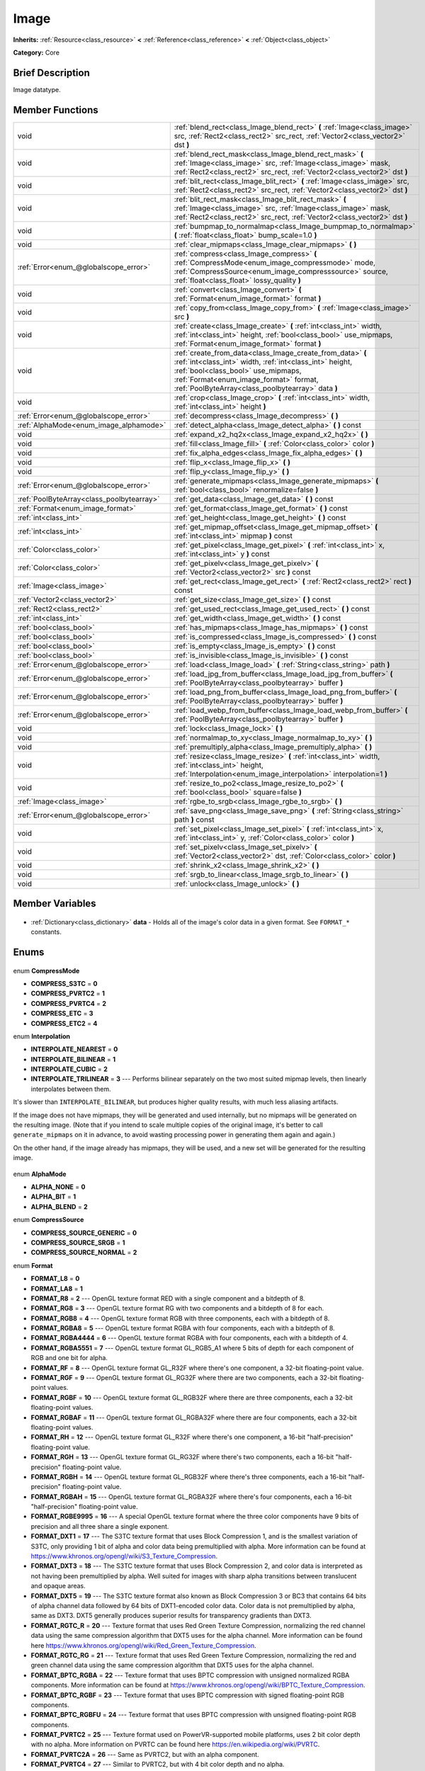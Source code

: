 .. Generated automatically by doc/tools/makerst.py in Godot's source tree.
.. DO NOT EDIT THIS FILE, but the Image.xml source instead.
.. The source is found in doc/classes or modules/<name>/doc_classes.

.. _class_Image:

Image
=====

**Inherits:** :ref:`Resource<class_resource>` **<** :ref:`Reference<class_reference>` **<** :ref:`Object<class_object>`

**Category:** Core

Brief Description
-----------------

Image datatype.

Member Functions
----------------

+--------------------------------------------+-----------------------------------------------------------------------------------------------------------------------------------------------------------------------------------------------------------------------------------------------------------+
| void                                       | :ref:`blend_rect<class_Image_blend_rect>` **(** :ref:`Image<class_image>` src, :ref:`Rect2<class_rect2>` src_rect, :ref:`Vector2<class_vector2>` dst **)**                                                                                                |
+--------------------------------------------+-----------------------------------------------------------------------------------------------------------------------------------------------------------------------------------------------------------------------------------------------------------+
| void                                       | :ref:`blend_rect_mask<class_Image_blend_rect_mask>` **(** :ref:`Image<class_image>` src, :ref:`Image<class_image>` mask, :ref:`Rect2<class_rect2>` src_rect, :ref:`Vector2<class_vector2>` dst **)**                                                      |
+--------------------------------------------+-----------------------------------------------------------------------------------------------------------------------------------------------------------------------------------------------------------------------------------------------------------+
| void                                       | :ref:`blit_rect<class_Image_blit_rect>` **(** :ref:`Image<class_image>` src, :ref:`Rect2<class_rect2>` src_rect, :ref:`Vector2<class_vector2>` dst **)**                                                                                                  |
+--------------------------------------------+-----------------------------------------------------------------------------------------------------------------------------------------------------------------------------------------------------------------------------------------------------------+
| void                                       | :ref:`blit_rect_mask<class_Image_blit_rect_mask>` **(** :ref:`Image<class_image>` src, :ref:`Image<class_image>` mask, :ref:`Rect2<class_rect2>` src_rect, :ref:`Vector2<class_vector2>` dst **)**                                                        |
+--------------------------------------------+-----------------------------------------------------------------------------------------------------------------------------------------------------------------------------------------------------------------------------------------------------------+
| void                                       | :ref:`bumpmap_to_normalmap<class_Image_bumpmap_to_normalmap>` **(** :ref:`float<class_float>` bump_scale=1.0 **)**                                                                                                                                        |
+--------------------------------------------+-----------------------------------------------------------------------------------------------------------------------------------------------------------------------------------------------------------------------------------------------------------+
| void                                       | :ref:`clear_mipmaps<class_Image_clear_mipmaps>` **(** **)**                                                                                                                                                                                               |
+--------------------------------------------+-----------------------------------------------------------------------------------------------------------------------------------------------------------------------------------------------------------------------------------------------------------+
| :ref:`Error<enum_@globalscope_error>`      | :ref:`compress<class_Image_compress>` **(** :ref:`CompressMode<enum_image_compressmode>` mode, :ref:`CompressSource<enum_image_compresssource>` source, :ref:`float<class_float>` lossy_quality **)**                                                     |
+--------------------------------------------+-----------------------------------------------------------------------------------------------------------------------------------------------------------------------------------------------------------------------------------------------------------+
| void                                       | :ref:`convert<class_Image_convert>` **(** :ref:`Format<enum_image_format>` format **)**                                                                                                                                                                   |
+--------------------------------------------+-----------------------------------------------------------------------------------------------------------------------------------------------------------------------------------------------------------------------------------------------------------+
| void                                       | :ref:`copy_from<class_Image_copy_from>` **(** :ref:`Image<class_image>` src **)**                                                                                                                                                                         |
+--------------------------------------------+-----------------------------------------------------------------------------------------------------------------------------------------------------------------------------------------------------------------------------------------------------------+
| void                                       | :ref:`create<class_Image_create>` **(** :ref:`int<class_int>` width, :ref:`int<class_int>` height, :ref:`bool<class_bool>` use_mipmaps, :ref:`Format<enum_image_format>` format **)**                                                                     |
+--------------------------------------------+-----------------------------------------------------------------------------------------------------------------------------------------------------------------------------------------------------------------------------------------------------------+
| void                                       | :ref:`create_from_data<class_Image_create_from_data>` **(** :ref:`int<class_int>` width, :ref:`int<class_int>` height, :ref:`bool<class_bool>` use_mipmaps, :ref:`Format<enum_image_format>` format, :ref:`PoolByteArray<class_poolbytearray>` data **)** |
+--------------------------------------------+-----------------------------------------------------------------------------------------------------------------------------------------------------------------------------------------------------------------------------------------------------------+
| void                                       | :ref:`crop<class_Image_crop>` **(** :ref:`int<class_int>` width, :ref:`int<class_int>` height **)**                                                                                                                                                       |
+--------------------------------------------+-----------------------------------------------------------------------------------------------------------------------------------------------------------------------------------------------------------------------------------------------------------+
| :ref:`Error<enum_@globalscope_error>`      | :ref:`decompress<class_Image_decompress>` **(** **)**                                                                                                                                                                                                     |
+--------------------------------------------+-----------------------------------------------------------------------------------------------------------------------------------------------------------------------------------------------------------------------------------------------------------+
| :ref:`AlphaMode<enum_image_alphamode>`     | :ref:`detect_alpha<class_Image_detect_alpha>` **(** **)** const                                                                                                                                                                                           |
+--------------------------------------------+-----------------------------------------------------------------------------------------------------------------------------------------------------------------------------------------------------------------------------------------------------------+
| void                                       | :ref:`expand_x2_hq2x<class_Image_expand_x2_hq2x>` **(** **)**                                                                                                                                                                                             |
+--------------------------------------------+-----------------------------------------------------------------------------------------------------------------------------------------------------------------------------------------------------------------------------------------------------------+
| void                                       | :ref:`fill<class_Image_fill>` **(** :ref:`Color<class_color>` color **)**                                                                                                                                                                                 |
+--------------------------------------------+-----------------------------------------------------------------------------------------------------------------------------------------------------------------------------------------------------------------------------------------------------------+
| void                                       | :ref:`fix_alpha_edges<class_Image_fix_alpha_edges>` **(** **)**                                                                                                                                                                                           |
+--------------------------------------------+-----------------------------------------------------------------------------------------------------------------------------------------------------------------------------------------------------------------------------------------------------------+
| void                                       | :ref:`flip_x<class_Image_flip_x>` **(** **)**                                                                                                                                                                                                             |
+--------------------------------------------+-----------------------------------------------------------------------------------------------------------------------------------------------------------------------------------------------------------------------------------------------------------+
| void                                       | :ref:`flip_y<class_Image_flip_y>` **(** **)**                                                                                                                                                                                                             |
+--------------------------------------------+-----------------------------------------------------------------------------------------------------------------------------------------------------------------------------------------------------------------------------------------------------------+
| :ref:`Error<enum_@globalscope_error>`      | :ref:`generate_mipmaps<class_Image_generate_mipmaps>` **(** :ref:`bool<class_bool>` renormalize=false **)**                                                                                                                                               |
+--------------------------------------------+-----------------------------------------------------------------------------------------------------------------------------------------------------------------------------------------------------------------------------------------------------------+
| :ref:`PoolByteArray<class_poolbytearray>`  | :ref:`get_data<class_Image_get_data>` **(** **)** const                                                                                                                                                                                                   |
+--------------------------------------------+-----------------------------------------------------------------------------------------------------------------------------------------------------------------------------------------------------------------------------------------------------------+
| :ref:`Format<enum_image_format>`           | :ref:`get_format<class_Image_get_format>` **(** **)** const                                                                                                                                                                                               |
+--------------------------------------------+-----------------------------------------------------------------------------------------------------------------------------------------------------------------------------------------------------------------------------------------------------------+
| :ref:`int<class_int>`                      | :ref:`get_height<class_Image_get_height>` **(** **)** const                                                                                                                                                                                               |
+--------------------------------------------+-----------------------------------------------------------------------------------------------------------------------------------------------------------------------------------------------------------------------------------------------------------+
| :ref:`int<class_int>`                      | :ref:`get_mipmap_offset<class_Image_get_mipmap_offset>` **(** :ref:`int<class_int>` mipmap **)** const                                                                                                                                                    |
+--------------------------------------------+-----------------------------------------------------------------------------------------------------------------------------------------------------------------------------------------------------------------------------------------------------------+
| :ref:`Color<class_color>`                  | :ref:`get_pixel<class_Image_get_pixel>` **(** :ref:`int<class_int>` x, :ref:`int<class_int>` y **)** const                                                                                                                                                |
+--------------------------------------------+-----------------------------------------------------------------------------------------------------------------------------------------------------------------------------------------------------------------------------------------------------------+
| :ref:`Color<class_color>`                  | :ref:`get_pixelv<class_Image_get_pixelv>` **(** :ref:`Vector2<class_vector2>` src **)** const                                                                                                                                                             |
+--------------------------------------------+-----------------------------------------------------------------------------------------------------------------------------------------------------------------------------------------------------------------------------------------------------------+
| :ref:`Image<class_image>`                  | :ref:`get_rect<class_Image_get_rect>` **(** :ref:`Rect2<class_rect2>` rect **)** const                                                                                                                                                                    |
+--------------------------------------------+-----------------------------------------------------------------------------------------------------------------------------------------------------------------------------------------------------------------------------------------------------------+
| :ref:`Vector2<class_vector2>`              | :ref:`get_size<class_Image_get_size>` **(** **)** const                                                                                                                                                                                                   |
+--------------------------------------------+-----------------------------------------------------------------------------------------------------------------------------------------------------------------------------------------------------------------------------------------------------------+
| :ref:`Rect2<class_rect2>`                  | :ref:`get_used_rect<class_Image_get_used_rect>` **(** **)** const                                                                                                                                                                                         |
+--------------------------------------------+-----------------------------------------------------------------------------------------------------------------------------------------------------------------------------------------------------------------------------------------------------------+
| :ref:`int<class_int>`                      | :ref:`get_width<class_Image_get_width>` **(** **)** const                                                                                                                                                                                                 |
+--------------------------------------------+-----------------------------------------------------------------------------------------------------------------------------------------------------------------------------------------------------------------------------------------------------------+
| :ref:`bool<class_bool>`                    | :ref:`has_mipmaps<class_Image_has_mipmaps>` **(** **)** const                                                                                                                                                                                             |
+--------------------------------------------+-----------------------------------------------------------------------------------------------------------------------------------------------------------------------------------------------------------------------------------------------------------+
| :ref:`bool<class_bool>`                    | :ref:`is_compressed<class_Image_is_compressed>` **(** **)** const                                                                                                                                                                                         |
+--------------------------------------------+-----------------------------------------------------------------------------------------------------------------------------------------------------------------------------------------------------------------------------------------------------------+
| :ref:`bool<class_bool>`                    | :ref:`is_empty<class_Image_is_empty>` **(** **)** const                                                                                                                                                                                                   |
+--------------------------------------------+-----------------------------------------------------------------------------------------------------------------------------------------------------------------------------------------------------------------------------------------------------------+
| :ref:`bool<class_bool>`                    | :ref:`is_invisible<class_Image_is_invisible>` **(** **)** const                                                                                                                                                                                           |
+--------------------------------------------+-----------------------------------------------------------------------------------------------------------------------------------------------------------------------------------------------------------------------------------------------------------+
| :ref:`Error<enum_@globalscope_error>`      | :ref:`load<class_Image_load>` **(** :ref:`String<class_string>` path **)**                                                                                                                                                                                |
+--------------------------------------------+-----------------------------------------------------------------------------------------------------------------------------------------------------------------------------------------------------------------------------------------------------------+
| :ref:`Error<enum_@globalscope_error>`      | :ref:`load_jpg_from_buffer<class_Image_load_jpg_from_buffer>` **(** :ref:`PoolByteArray<class_poolbytearray>` buffer **)**                                                                                                                                |
+--------------------------------------------+-----------------------------------------------------------------------------------------------------------------------------------------------------------------------------------------------------------------------------------------------------------+
| :ref:`Error<enum_@globalscope_error>`      | :ref:`load_png_from_buffer<class_Image_load_png_from_buffer>` **(** :ref:`PoolByteArray<class_poolbytearray>` buffer **)**                                                                                                                                |
+--------------------------------------------+-----------------------------------------------------------------------------------------------------------------------------------------------------------------------------------------------------------------------------------------------------------+
| :ref:`Error<enum_@globalscope_error>`      | :ref:`load_webp_from_buffer<class_Image_load_webp_from_buffer>` **(** :ref:`PoolByteArray<class_poolbytearray>` buffer **)**                                                                                                                              |
+--------------------------------------------+-----------------------------------------------------------------------------------------------------------------------------------------------------------------------------------------------------------------------------------------------------------+
| void                                       | :ref:`lock<class_Image_lock>` **(** **)**                                                                                                                                                                                                                 |
+--------------------------------------------+-----------------------------------------------------------------------------------------------------------------------------------------------------------------------------------------------------------------------------------------------------------+
| void                                       | :ref:`normalmap_to_xy<class_Image_normalmap_to_xy>` **(** **)**                                                                                                                                                                                           |
+--------------------------------------------+-----------------------------------------------------------------------------------------------------------------------------------------------------------------------------------------------------------------------------------------------------------+
| void                                       | :ref:`premultiply_alpha<class_Image_premultiply_alpha>` **(** **)**                                                                                                                                                                                       |
+--------------------------------------------+-----------------------------------------------------------------------------------------------------------------------------------------------------------------------------------------------------------------------------------------------------------+
| void                                       | :ref:`resize<class_Image_resize>` **(** :ref:`int<class_int>` width, :ref:`int<class_int>` height, :ref:`Interpolation<enum_image_interpolation>` interpolation=1 **)**                                                                                   |
+--------------------------------------------+-----------------------------------------------------------------------------------------------------------------------------------------------------------------------------------------------------------------------------------------------------------+
| void                                       | :ref:`resize_to_po2<class_Image_resize_to_po2>` **(** :ref:`bool<class_bool>` square=false **)**                                                                                                                                                          |
+--------------------------------------------+-----------------------------------------------------------------------------------------------------------------------------------------------------------------------------------------------------------------------------------------------------------+
| :ref:`Image<class_image>`                  | :ref:`rgbe_to_srgb<class_Image_rgbe_to_srgb>` **(** **)**                                                                                                                                                                                                 |
+--------------------------------------------+-----------------------------------------------------------------------------------------------------------------------------------------------------------------------------------------------------------------------------------------------------------+
| :ref:`Error<enum_@globalscope_error>`      | :ref:`save_png<class_Image_save_png>` **(** :ref:`String<class_string>` path **)** const                                                                                                                                                                  |
+--------------------------------------------+-----------------------------------------------------------------------------------------------------------------------------------------------------------------------------------------------------------------------------------------------------------+
| void                                       | :ref:`set_pixel<class_Image_set_pixel>` **(** :ref:`int<class_int>` x, :ref:`int<class_int>` y, :ref:`Color<class_color>` color **)**                                                                                                                     |
+--------------------------------------------+-----------------------------------------------------------------------------------------------------------------------------------------------------------------------------------------------------------------------------------------------------------+
| void                                       | :ref:`set_pixelv<class_Image_set_pixelv>` **(** :ref:`Vector2<class_vector2>` dst, :ref:`Color<class_color>` color **)**                                                                                                                                  |
+--------------------------------------------+-----------------------------------------------------------------------------------------------------------------------------------------------------------------------------------------------------------------------------------------------------------+
| void                                       | :ref:`shrink_x2<class_Image_shrink_x2>` **(** **)**                                                                                                                                                                                                       |
+--------------------------------------------+-----------------------------------------------------------------------------------------------------------------------------------------------------------------------------------------------------------------------------------------------------------+
| void                                       | :ref:`srgb_to_linear<class_Image_srgb_to_linear>` **(** **)**                                                                                                                                                                                             |
+--------------------------------------------+-----------------------------------------------------------------------------------------------------------------------------------------------------------------------------------------------------------------------------------------------------------+
| void                                       | :ref:`unlock<class_Image_unlock>` **(** **)**                                                                                                                                                                                                             |
+--------------------------------------------+-----------------------------------------------------------------------------------------------------------------------------------------------------------------------------------------------------------------------------------------------------------+

Member Variables
----------------

  .. _class_Image_data:

- :ref:`Dictionary<class_dictionary>` **data** - Holds all of the image's color data in a given format. See ``FORMAT_*`` constants.


Enums
-----

  .. _enum_Image_CompressMode:

enum **CompressMode**

- **COMPRESS_S3TC** = **0**
- **COMPRESS_PVRTC2** = **1**
- **COMPRESS_PVRTC4** = **2**
- **COMPRESS_ETC** = **3**
- **COMPRESS_ETC2** = **4**

  .. _enum_Image_Interpolation:

enum **Interpolation**

- **INTERPOLATE_NEAREST** = **0**
- **INTERPOLATE_BILINEAR** = **1**
- **INTERPOLATE_CUBIC** = **2**
- **INTERPOLATE_TRILINEAR** = **3** --- Performs bilinear separately on the two most suited mipmap levels, then linearly interpolates between them.

It's slower than ``INTERPOLATE_BILINEAR``, but produces higher quality results, with much less aliasing artifacts.

If the image does not have mipmaps, they will be generated and used internally, but no mipmaps will be generated on the resulting image. (Note that if you intend to scale multiple copies of the original image, it's better to call ``generate_mipmaps`` on it in advance, to avoid wasting processing power in generating them again and again.)

On the other hand, if the image already has mipmaps, they will be used, and a new set will be generated for the resulting image.

  .. _enum_Image_AlphaMode:

enum **AlphaMode**

- **ALPHA_NONE** = **0**
- **ALPHA_BIT** = **1**
- **ALPHA_BLEND** = **2**

  .. _enum_Image_CompressSource:

enum **CompressSource**

- **COMPRESS_SOURCE_GENERIC** = **0**
- **COMPRESS_SOURCE_SRGB** = **1**
- **COMPRESS_SOURCE_NORMAL** = **2**

  .. _enum_Image_Format:

enum **Format**

- **FORMAT_L8** = **0**
- **FORMAT_LA8** = **1**
- **FORMAT_R8** = **2** --- OpenGL texture format RED with a single component and a bitdepth of 8.
- **FORMAT_RG8** = **3** --- OpenGL texture format RG with two components and a bitdepth of 8 for each.
- **FORMAT_RGB8** = **4** --- OpenGL texture format RGB with three components, each with a bitdepth of 8.
- **FORMAT_RGBA8** = **5** --- OpenGL texture format RGBA with four components, each with a bitdepth of 8.
- **FORMAT_RGBA4444** = **6** --- OpenGL texture format RGBA with four components, each with a bitdepth of 4.
- **FORMAT_RGBA5551** = **7** --- OpenGL texture format GL_RGB5_A1 where 5 bits of depth for each component of RGB and one bit for alpha.
- **FORMAT_RF** = **8** --- OpenGL texture format GL_R32F where there's one component, a 32-bit floating-point value.
- **FORMAT_RGF** = **9** --- OpenGL texture format GL_RG32F where there are two components, each a 32-bit floating-point values.
- **FORMAT_RGBF** = **10** --- OpenGL texture format GL_RGB32F where there are three components, each a 32-bit floating-point values.
- **FORMAT_RGBAF** = **11** --- OpenGL texture format GL_RGBA32F where there are four components, each a 32-bit floating-point values.
- **FORMAT_RH** = **12** --- OpenGL texture format GL_R32F where there's one component, a 16-bit "half-precision" floating-point value.
- **FORMAT_RGH** = **13** --- OpenGL texture format GL_RG32F where there's two components, each a 16-bit "half-precision" floating-point value.
- **FORMAT_RGBH** = **14** --- OpenGL texture format GL_RGB32F where there's three components, each a 16-bit "half-precision" floating-point value.
- **FORMAT_RGBAH** = **15** --- OpenGL texture format GL_RGBA32F where there's four components, each a 16-bit "half-precision" floating-point value.
- **FORMAT_RGBE9995** = **16** --- A special OpenGL texture format where the three color components have 9 bits of precision and all three share a single exponent.
- **FORMAT_DXT1** = **17** --- The S3TC texture format that uses Block Compression 1, and is the smallest variation of S3TC, only providing 1 bit of alpha and color data being premultiplied with alpha. More information can be found at https://www.khronos.org/opengl/wiki/S3_Texture_Compression.
- **FORMAT_DXT3** = **18** --- The S3TC texture format that uses Block Compression 2, and color data is interpreted as not having been premultiplied by alpha. Well suited for images with sharp alpha transitions between translucent and opaque areas.
- **FORMAT_DXT5** = **19** --- The S3TC texture format also known as Block Compression 3 or BC3 that contains 64 bits of alpha channel data followed by 64 bits of DXT1-encoded color data. Color data is not premultiplied by alpha, same as DXT3. DXT5 generally produces superior results for transparency gradients than DXT3.
- **FORMAT_RGTC_R** = **20** --- Texture format that uses Red Green Texture Compression, normalizing the red channel data using the same compression algorithm that DXT5 uses for the alpha channel. More information can be found here https://www.khronos.org/opengl/wiki/Red_Green_Texture_Compression.
- **FORMAT_RGTC_RG** = **21** --- Texture format that uses Red Green Texture Compression, normalizing the red and green channel data using the same compression algorithm that DXT5 uses for the alpha channel.
- **FORMAT_BPTC_RGBA** = **22** --- Texture format that uses BPTC compression with unsigned normalized RGBA components. More information can be found at https://www.khronos.org/opengl/wiki/BPTC_Texture_Compression.
- **FORMAT_BPTC_RGBF** = **23** --- Texture format that uses BPTC compression with signed floating-point RGB components.
- **FORMAT_BPTC_RGBFU** = **24** --- Texture format that uses BPTC compression with unsigned floating-point RGB components.
- **FORMAT_PVRTC2** = **25** --- Texture format used on PowerVR-supported mobile platforms, uses 2 bit color depth with no alpha. More information on PVRTC can be found here https://en.wikipedia.org/wiki/PVRTC.
- **FORMAT_PVRTC2A** = **26** --- Same as PVRTC2, but with an alpha component.
- **FORMAT_PVRTC4** = **27** --- Similar to PVRTC2, but with 4 bit color depth and no alpha.
- **FORMAT_PVRTC4A** = **28** --- Same as PVRTC4, but with an alpha component.
- **FORMAT_ETC** = **29** --- Ericsson Texture Compression format, also referred to as 'ETC1', and is part of the OpenGL ES graphics standard. An overview of the format is given at https://en.wikipedia.org/wiki/Ericsson_Texture_Compression#ETC1.
- **FORMAT_ETC2_R11** = **30** --- Ericsson Texture Compression format 2 variant R11_EAC, which provides one channel of unsigned data.
- **FORMAT_ETC2_R11S** = **31** --- Ericsson Texture Compression format 2 variant SIGNED_R11_EAC, which provides one channel of signed data.
- **FORMAT_ETC2_RG11** = **32** --- Ericsson Texture Compression format 2 variant RG11_EAC, which provides two channels of unsigned data.
- **FORMAT_ETC2_RG11S** = **33** --- Ericsson Texture Compression format 2 variant SIGNED_RG11_EAC, which provides two channels of signed data.
- **FORMAT_ETC2_RGB8** = **34** --- Ericsson Texture Compression format 2 variant RGB8, which is a followup of ETC1 and compresses RGB888 data.
- **FORMAT_ETC2_RGBA8** = **35** --- Ericsson Texture Compression format 2 variant RGBA8, which compresses RGBA8888 data with full alpha support.
- **FORMAT_ETC2_RGB8A1** = **36** --- Ericsson Texture Compression format 2 variant RGB8_PUNCHTHROUGH_ALPHA1, which compresses RGBA data to make alpha either fully transparent or fully opaque.
- **FORMAT_MAX** = **37**


Description
-----------

Native image datatype. Contains image data, which can be converted to a :ref:`Texture<class_texture>`, and several functions to interact with it. The maximum width and height for an ``Image`` is 16384 pixels.

Member Function Description
---------------------------

.. _class_Image_blend_rect:

- void **blend_rect** **(** :ref:`Image<class_image>` src, :ref:`Rect2<class_rect2>` src_rect, :ref:`Vector2<class_vector2>` dst **)**

Alpha-blends ``src_rect`` from ``src`` image to this image at coordinates ``dest``.

.. _class_Image_blend_rect_mask:

- void **blend_rect_mask** **(** :ref:`Image<class_image>` src, :ref:`Image<class_image>` mask, :ref:`Rect2<class_rect2>` src_rect, :ref:`Vector2<class_vector2>` dst **)**

Alpha-blends ``src_rect`` from ``src`` image to this image using ``mask`` image at coordinates ``dst``. Alpha channels are required for both ``src`` and ``mask``. ``dst`` pixels and ``src`` pixels will blend if the corresponding mask pixel's alpha value is not 0. ``src`` image and ``mask`` image **must** have the same size (width and height) but they can have different formats.

.. _class_Image_blit_rect:

- void **blit_rect** **(** :ref:`Image<class_image>` src, :ref:`Rect2<class_rect2>` src_rect, :ref:`Vector2<class_vector2>` dst **)**

Copies ``src_rect`` from ``src`` image to this image at coordinates ``dst``.

.. _class_Image_blit_rect_mask:

- void **blit_rect_mask** **(** :ref:`Image<class_image>` src, :ref:`Image<class_image>` mask, :ref:`Rect2<class_rect2>` src_rect, :ref:`Vector2<class_vector2>` dst **)**

Blits ``src_rect`` area from ``src`` image to this image at the coordinates given by ``dst``. ``src`` pixel is copied onto ``dst`` if the corresponding ``mask`` pixel's alpha value is not 0. ``src`` image and ``mask`` image **must** have the same size (width and height) but they can have different formats.

.. _class_Image_bumpmap_to_normalmap:

- void **bumpmap_to_normalmap** **(** :ref:`float<class_float>` bump_scale=1.0 **)**

.. _class_Image_clear_mipmaps:

- void **clear_mipmaps** **(** **)**

Removes the image's mipmaps.

.. _class_Image_compress:

- :ref:`Error<enum_@globalscope_error>` **compress** **(** :ref:`CompressMode<enum_image_compressmode>` mode, :ref:`CompressSource<enum_image_compresssource>` source, :ref:`float<class_float>` lossy_quality **)**

Compresses the image to use less memory. Can not directly access pixel data while the image is compressed. Returns error if the chosen compression mode is not available. See ``COMPRESS_*`` constants.

.. _class_Image_convert:

- void **convert** **(** :ref:`Format<enum_image_format>` format **)**

Converts the image's format. See ``FORMAT_*`` constants.

.. _class_Image_copy_from:

- void **copy_from** **(** :ref:`Image<class_image>` src **)**

Copies ``src`` image to this image.

.. _class_Image_create:

- void **create** **(** :ref:`int<class_int>` width, :ref:`int<class_int>` height, :ref:`bool<class_bool>` use_mipmaps, :ref:`Format<enum_image_format>` format **)**

Creates an empty image of given size and format. See ``FORMAT_*`` constants. If ``use_mipmaps`` is true then generate mipmaps for this image. See the ``generate_mipmaps`` method.

.. _class_Image_create_from_data:

- void **create_from_data** **(** :ref:`int<class_int>` width, :ref:`int<class_int>` height, :ref:`bool<class_bool>` use_mipmaps, :ref:`Format<enum_image_format>` format, :ref:`PoolByteArray<class_poolbytearray>` data **)**

Creates a new image of given size and format. See ``FORMAT_*`` constants. Fills the image with the given raw data. If ``use_mipmaps`` is true then generate mipmaps for this image. See the ``generate_mipmaps`` method.

.. _class_Image_crop:

- void **crop** **(** :ref:`int<class_int>` width, :ref:`int<class_int>` height **)**

Crops the image to the given ``width`` and ``height``. If the specified size is larger than the current size, the extra area is filled with black pixels.

.. _class_Image_decompress:

- :ref:`Error<enum_@globalscope_error>` **decompress** **(** **)**

Decompresses the image if it is compressed. Returns an error if decompress function is not available.

.. _class_Image_detect_alpha:

- :ref:`AlphaMode<enum_image_alphamode>` **detect_alpha** **(** **)** const

Returns ALPHA_BLEND if the image has data for alpha values. Returns ALPHA_BIT if all the alpha values are below a certain threshold or the maximum value. Returns ALPHA_NONE if no data for alpha values is found.

.. _class_Image_expand_x2_hq2x:

- void **expand_x2_hq2x** **(** **)**

Stretches the image and enlarges it by a factor of 2. No interpolation is done.

.. _class_Image_fill:

- void **fill** **(** :ref:`Color<class_color>` color **)**

Fills the image with a given :ref:`Color<class_color>`.

.. _class_Image_fix_alpha_edges:

- void **fix_alpha_edges** **(** **)**

Blends low-alpha pixels with nearby pixels.

.. _class_Image_flip_x:

- void **flip_x** **(** **)**

Flips the image horizontally.

.. _class_Image_flip_y:

- void **flip_y** **(** **)**

Flips the image vertically.

.. _class_Image_generate_mipmaps:

- :ref:`Error<enum_@globalscope_error>` **generate_mipmaps** **(** :ref:`bool<class_bool>` renormalize=false **)**

Generates mipmaps for the image. Mipmaps are pre-calculated and lower resolution copies of the image. Mipmaps are automatically used if the image needs to be scaled down when rendered. This improves image quality and the performance of the rendering. Returns an error if the image is compressed, in a custom format or if the image's width/height is 0.

.. _class_Image_get_data:

- :ref:`PoolByteArray<class_poolbytearray>` **get_data** **(** **)** const

Returns the image's raw data.

.. _class_Image_get_format:

- :ref:`Format<enum_image_format>` **get_format** **(** **)** const

Returns the image’s format. See ``FORMAT_*`` constants.

.. _class_Image_get_height:

- :ref:`int<class_int>` **get_height** **(** **)** const

Returns the image's height.

.. _class_Image_get_mipmap_offset:

- :ref:`int<class_int>` **get_mipmap_offset** **(** :ref:`int<class_int>` mipmap **)** const

Returns the offset where the image's mipmap with index ``mipmap`` is stored in the ``data`` dictionary.

.. _class_Image_get_pixel:

- :ref:`Color<class_color>` **get_pixel** **(** :ref:`int<class_int>` x, :ref:`int<class_int>` y **)** const

Returns the color of the pixel at ``(x, y)`` if the image is locked. If the image is unlocked it always returns a :ref:`Color<class_color>` with the value ``(0, 0, 0, 1.0)``.

.. _class_Image_get_pixelv:

- :ref:`Color<class_color>` **get_pixelv** **(** :ref:`Vector2<class_vector2>` src **)** const

.. _class_Image_get_rect:

- :ref:`Image<class_image>` **get_rect** **(** :ref:`Rect2<class_rect2>` rect **)** const

Returns a new image that is a copy of the image's area specified with ``rect``.

.. _class_Image_get_size:

- :ref:`Vector2<class_vector2>` **get_size** **(** **)** const

Returns the image's size (width and height).

.. _class_Image_get_used_rect:

- :ref:`Rect2<class_rect2>` **get_used_rect** **(** **)** const

Returns a :ref:`Rect2<class_rect2>` enclosing the visible portion of the image.

.. _class_Image_get_width:

- :ref:`int<class_int>` **get_width** **(** **)** const

Returns the image's width.

.. _class_Image_has_mipmaps:

- :ref:`bool<class_bool>` **has_mipmaps** **(** **)** const

Returns ``true`` if the image has generated mipmaps.

.. _class_Image_is_compressed:

- :ref:`bool<class_bool>` **is_compressed** **(** **)** const

Returns ``true`` if the image is compressed.

.. _class_Image_is_empty:

- :ref:`bool<class_bool>` **is_empty** **(** **)** const

Returns ``true`` if the image has no data.

.. _class_Image_is_invisible:

- :ref:`bool<class_bool>` **is_invisible** **(** **)** const

Returns ``true`` if all the image's pixels have an alpha value of 0. Returns ``false`` if any pixel has an alpha value higher than 0.

.. _class_Image_load:

- :ref:`Error<enum_@globalscope_error>` **load** **(** :ref:`String<class_string>` path **)**

Loads an image from file ``path``.

.. _class_Image_load_jpg_from_buffer:

- :ref:`Error<enum_@globalscope_error>` **load_jpg_from_buffer** **(** :ref:`PoolByteArray<class_poolbytearray>` buffer **)**

Loads an image from the binary contents of a JPEG file.

.. _class_Image_load_png_from_buffer:

- :ref:`Error<enum_@globalscope_error>` **load_png_from_buffer** **(** :ref:`PoolByteArray<class_poolbytearray>` buffer **)**

Loads an image from the binary contents of a PNG file.

.. _class_Image_load_webp_from_buffer:

- :ref:`Error<enum_@globalscope_error>` **load_webp_from_buffer** **(** :ref:`PoolByteArray<class_poolbytearray>` buffer **)**

Loads an image from the binary contents of a WebP file.

.. _class_Image_lock:

- void **lock** **(** **)**

Locks the data for writing access.

.. _class_Image_normalmap_to_xy:

- void **normalmap_to_xy** **(** **)**

Converts the image's data to represent coordinates on a 3D plane. This is used when the image represents a normalmap. A normalmap can add lots of detail to a 3D surface without increasing the polygon count.

.. _class_Image_premultiply_alpha:

- void **premultiply_alpha** **(** **)**

Multiplies color values with alpha values. Resulting color values for a pixel are ``(color * alpha)/256``.

.. _class_Image_resize:

- void **resize** **(** :ref:`int<class_int>` width, :ref:`int<class_int>` height, :ref:`Interpolation<enum_image_interpolation>` interpolation=1 **)**

Resizes the image to the given ``width`` and ``height``. New pixels are calculated using ``interpolation``. See ``interpolation`` constants.

.. _class_Image_resize_to_po2:

- void **resize_to_po2** **(** :ref:`bool<class_bool>` square=false **)**

Resizes the image to the nearest power of 2 for the width and height. If ``square`` is ``true`` then set width and height to be the same.

.. _class_Image_rgbe_to_srgb:

- :ref:`Image<class_image>` **rgbe_to_srgb** **(** **)**

.. _class_Image_save_png:

- :ref:`Error<enum_@globalscope_error>` **save_png** **(** :ref:`String<class_string>` path **)** const

Saves the image as a PNG file to ``path``.

.. _class_Image_set_pixel:

- void **set_pixel** **(** :ref:`int<class_int>` x, :ref:`int<class_int>` y, :ref:`Color<class_color>` color **)**

Sets the :ref:`Color<class_color>` of the pixel at ``(x, y)`` if the image is locked. Example:

::

    var img = Image.new()
    img.create(img_width, img_height, false, Image.FORMAT_RGBA8)
    img.lock()
    img.set_pixel(x, y, color) # Works
    img.unlock()
    img.set_pixel(x, y, color) # Does not have an effect

.. _class_Image_set_pixelv:

- void **set_pixelv** **(** :ref:`Vector2<class_vector2>` dst, :ref:`Color<class_color>` color **)**

.. _class_Image_shrink_x2:

- void **shrink_x2** **(** **)**

Shrinks the image by a factor of 2.

.. _class_Image_srgb_to_linear:

- void **srgb_to_linear** **(** **)**

Converts the raw data from the sRGB colorspace to a linear scale.

.. _class_Image_unlock:

- void **unlock** **(** **)**

Unlocks the data and prevents changes.


